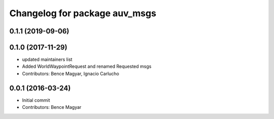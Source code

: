 ^^^^^^^^^^^^^^^^^^^^^^^^^^^^^^
Changelog for package auv_msgs
^^^^^^^^^^^^^^^^^^^^^^^^^^^^^^

0.1.1 (2019-09-06)
------------------

0.1.0 (2017-11-29)
------------------
* updated maintainers list
* Added WorldWaypointRequest and renamed Requested msgs
* Contributors: Bence Magyar, Ignacio Carlucho

0.0.1 (2016-03-24)
------------------
* Initial commit
* Contributors: Bence Magyar
